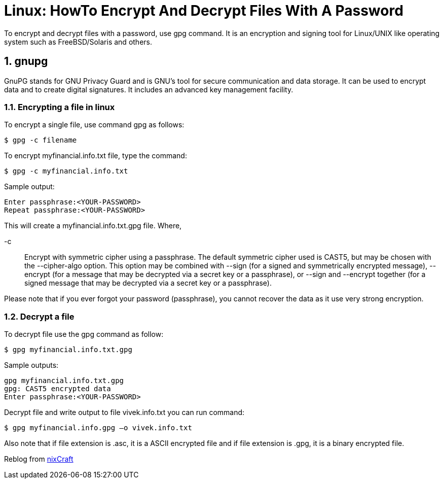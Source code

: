 = Linux: HowTo Encrypt And Decrypt Files With A Password
:hp-tags: linux, security

To encrypt and decrypt files with a password, use gpg command. It is an encryption and signing tool for Linux/UNIX like operating system such as FreeBSD/Solaris and others.

:numbered:

== gnupg

GnuPG stands for GNU Privacy Guard and is GNU's tool for secure communication and data storage. It can be used to encrypt data and to create digital signatures. It includes an advanced key management facility.

=== Encrypting a file in linux

To encrypt a single file, use command gpg as follows:

[source,bash]
----
$ gpg -c filename
----

To encrypt myfinancial.info.txt file, type the command:
[source,bash]
----
$ gpg -c myfinancial.info.txt
----

Sample output:
[source,bash]
----
Enter passphrase:<YOUR-PASSWORD>
Repeat passphrase:<YOUR-PASSWORD>
----

This will create a myfinancial.info.txt.gpg file. Where,

-c :: Encrypt with symmetric cipher using a passphrase. The default symmetric cipher used is CAST5, but may be chosen with the --cipher-algo option. This option may be combined with --sign (for a signed and symmetrically encrypted message), --encrypt (for a message that may be decrypted via a secret key or a passphrase), or --sign and --encrypt together (for a signed message that may be decrypted via a secret key or a passphrase).

Please note that if you ever forgot your password (passphrase), you cannot recover the data as it use very strong encryption.

=== Decrypt a file

To decrypt file use the gpg command as follow:
[source,bash]
----
$ gpg myfinancial.info.txt.gpg
----
Sample outputs:
[source,bash]
----
gpg myfinancial.info.txt.gpg
gpg: CAST5 encrypted data
Enter passphrase:<YOUR-PASSWORD>
----
Decrypt file and write output to file vivek.info.txt you can run command:
[source,bash]
----
$ gpg myfinancial.info.gpg –o vivek.info.txt
----
Also note that if file extension is .asc, it is a ASCII encrypted file and if file extension is .gpg, it is a binary encrypted file.

Reblog from link:http://www.cyberciti.biz/tips/linux-how-to-encrypt-and-decrypt-files-with-a-password.html[nixCraft]